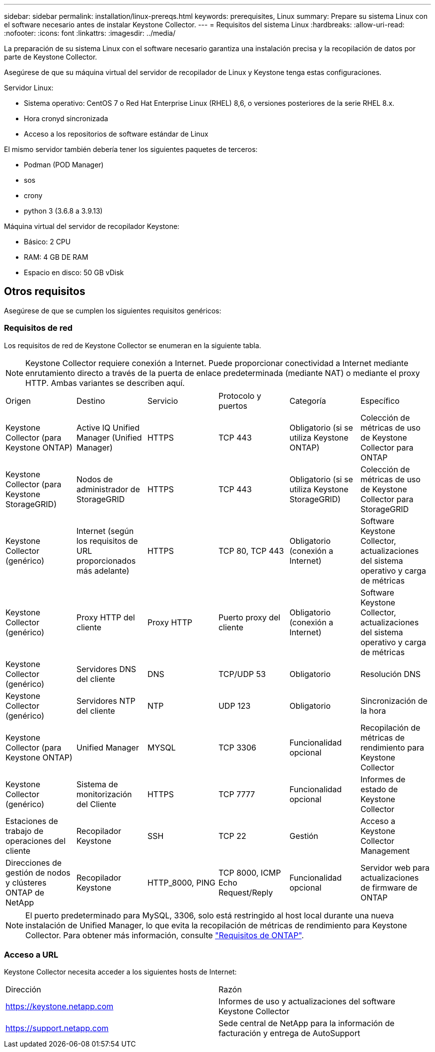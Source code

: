 ---
sidebar: sidebar 
permalink: installation/linux-prereqs.html 
keywords: prerequisites, Linux 
summary: Prepare su sistema Linux con el software necesario antes de instalar Keystone Collector. 
---
= Requisitos del sistema Linux
:hardbreaks:
:allow-uri-read: 
:nofooter: 
:icons: font
:linkattrs: 
:imagesdir: ../media/


[role="lead"]
La preparación de su sistema Linux con el software necesario garantiza una instalación precisa y la recopilación de datos por parte de Keystone Collector.

Asegúrese de que su máquina virtual del servidor de recopilador de Linux y Keystone tenga estas configuraciones.

.Servidor Linux:
* Sistema operativo: CentOS 7 o Red Hat Enterprise Linux (RHEL) 8,6, o versiones posteriores de la serie RHEL 8.x.
* Hora cronyd sincronizada
* Acceso a los repositorios de software estándar de Linux


El mismo servidor también debería tener los siguientes paquetes de terceros:

* Podman (POD Manager)
* sos
* crony
* python 3 (3.6.8 a 3.9.13)


.Máquina virtual del servidor de recopilador Keystone:
* Básico: 2 CPU
* RAM: 4 GB DE RAM
* Espacio en disco: 50 GB vDisk




== Otros requisitos

Asegúrese de que se cumplen los siguientes requisitos genéricos:



=== Requisitos de red

Los requisitos de red de Keystone Collector se enumeran en la siguiente tabla.


NOTE: Keystone Collector requiere conexión a Internet. Puede proporcionar conectividad a Internet mediante enrutamiento directo a través de la puerta de enlace predeterminada (mediante NAT) o mediante el proxy HTTP. Ambas variantes se describen aquí.

|===


| Origen | Destino | Servicio | Protocolo y puertos | Categoría | Específico 


 a| 
Keystone Collector (para Keystone ONTAP)
 a| 
Active IQ Unified Manager (Unified Manager)
 a| 
HTTPS
 a| 
TCP 443
 a| 
Obligatorio (si se utiliza Keystone ONTAP)
 a| 
Colección de métricas de uso de Keystone Collector para ONTAP



 a| 
Keystone Collector (para Keystone StorageGRID)
 a| 
Nodos de administrador de StorageGRID
 a| 
HTTPS
 a| 
TCP 443
 a| 
Obligatorio (si se utiliza Keystone StorageGRID)
 a| 
Colección de métricas de uso de Keystone Collector para StorageGRID



 a| 
Keystone Collector (genérico)
 a| 
Internet (según los requisitos de URL proporcionados más adelante)
 a| 
HTTPS
 a| 
TCP 80, TCP 443
 a| 
Obligatorio (conexión a Internet)
 a| 
Software Keystone Collector, actualizaciones del sistema operativo y carga de métricas



 a| 
Keystone Collector (genérico)
 a| 
Proxy HTTP del cliente
 a| 
Proxy HTTP
 a| 
Puerto proxy del cliente
 a| 
Obligatorio (conexión a Internet)
 a| 
Software Keystone Collector, actualizaciones del sistema operativo y carga de métricas



 a| 
Keystone Collector (genérico)
 a| 
Servidores DNS del cliente
 a| 
DNS
 a| 
TCP/UDP 53
 a| 
Obligatorio
 a| 
Resolución DNS



 a| 
Keystone Collector (genérico)
 a| 
Servidores NTP del cliente
 a| 
NTP
 a| 
UDP 123
 a| 
Obligatorio
 a| 
Sincronización de la hora



 a| 
Keystone Collector (para Keystone ONTAP)
 a| 
Unified Manager
 a| 
MYSQL
 a| 
TCP 3306
 a| 
Funcionalidad opcional
 a| 
Recopilación de métricas de rendimiento para Keystone Collector



 a| 
Keystone Collector (genérico)
 a| 
Sistema de monitorización del Cliente
 a| 
HTTPS
 a| 
TCP 7777
 a| 
Funcionalidad opcional
 a| 
Informes de estado de Keystone Collector



 a| 
Estaciones de trabajo de operaciones del cliente
 a| 
Recopilador Keystone
 a| 
SSH
 a| 
TCP 22
 a| 
Gestión
 a| 
Acceso a Keystone Collector Management



 a| 
Direcciones de gestión de nodos y clústeres ONTAP de NetApp
 a| 
Recopilador Keystone
 a| 
HTTP_8000, PING
 a| 
TCP 8000, ICMP Echo Request/Reply
 a| 
Funcionalidad opcional
 a| 
Servidor web para actualizaciones de firmware de ONTAP

|===

NOTE: El puerto predeterminado para MySQL, 3306, solo está restringido al host local durante una nueva instalación de Unified Manager, lo que evita la recopilación de métricas de rendimiento para Keystone Collector. Para obtener más información, consulte link:addl-req.html["Requisitos de ONTAP"].



=== Acceso a URL

Keystone Collector necesita acceder a los siguientes hosts de Internet:

|===


| Dirección | Razón 


 a| 
https://keystone.netapp.com[]
 a| 
Informes de uso y actualizaciones del software Keystone Collector



 a| 
https://support.netapp.com[]
 a| 
Sede central de NetApp para la información de facturación y entrega de AutoSupport

|===